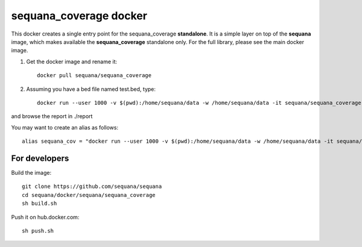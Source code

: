 **sequana_coverage** docker
===============================


This docker creates a single entry point for the sequana_coverage **standalone**. It is a simple layer on top of the **sequana** image, which makes available the **sequana_coverage** standalone only. For the full library, please see the main docker image.


#. Get the docker image and rename it::

    docker pull sequana/sequana_coverage

#. Assuming you have a bed file named test.bed, type::

    docker run --user 1000 -v $(pwd):/home/sequana/data -w /home/sequana/data -it sequana/sequana_coverage --input test.bed

and browse the report in ./report

You may want to create an alias as follows::

    alias sequana_cov = "docker run --user 1000 -v $(pwd):/home/sequana/data -w /home/sequana/data -it sequana/sequana_coverage"

For developers
-----------------

Build the image::

    git clone https://github.com/sequana/sequana
    cd sequana/docker/sequana/sequana_coverage
    sh build.sh

Push it on hub.docker.com::

    sh push.sh



